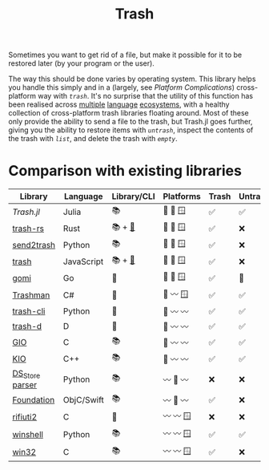 #+title: Trash

Sometimes you want to get rid of a file, but make it possible for it to be
restored later (by your program or the user).

The way this should be done varies by operating system. This library helps you
handle this simply and in a (largely, see /Platform Complications/) cross-platform
way with [[@ref][~trash~]]. It's no surprise that the utility of this function has been
realised across [[https://github.com/sindresorhus/trash][multiple]] [[https://github.com/arsenetar/send2trash][language]] [[https://github.com/Byron/trash-rs][ecosystems]], with a healthy collection of
cross-platform trash libraries floating around. Most of these only provide the
ability to send a file to the trash, but Trash.jl goes further, giving you the
ability to restore items with [[@ref][~untrash~]], inspect the contents of the trash with
[[@ref][~list~]], and delete the trash with [[@ref][~empty~]].

* Comparison with existing libraries

| Library         | Language   | Library/CLI | Platforms | Trash | Untrash | List | Empty |
|-----------------+------------+-------------+-----------+-------+---------+------+-------|
| /Trash.jl/        | Julia      | 📚          | 🐧 🍏 🪟   | ✅️️    | ✅️      | ✅️   | ✅️    |
| [[https://github.com/Byron/trash-rs][trash-rs]]        | Rust       | 📚 + [[https://github.com/orf/trash][🐚]]      | 🐧 🍏 🪟   | ✅️    | ❌      | ❌   | ❌    |
| [[https://github.com/arsenetar/send2trash][send2trash]]      | Python     | 📚          | 🐧 🍏 🪟   | ✅️    | ❌      | ❌   | ❌    |
| [[https://github.com/sindresorhus/trash][trash]]           | JavaScript | 📚 + [[https://github.com/sindresorhus/trash-cli][🐚]]      | 🐧 🍏 🪟   | ✅️    | ❌      | ❌   | ❌    |
| [[https://github.com/babarot/gomi][gomi]]            | Go         | 🐚          | 🐧 🍏 🪟   | ✅    | 🐧      | 🐧   | ❌    |
| [[https://github.com/jorystewart/trashman][Trashman]]        | C#         | 🐚          | 🐧 〰️️ 🪟   | ✅    | ✅      | ✅   | ✅    |
|-----------------+------------+-------------+-----------+-------+---------+------+-------|
| [[https://github.com/andreafrancia/trash-cli][trash-cli]]       | Python     | 🐚          | 🐧 〰️️ 〰️️   | ✅️    | ✅️      | ✅️   | ✅️    |
| [[https://github.com/rushsteve1/trash-d][trash-d]]         | D          | 🐚          | 🐧 〰️️ 〰️️   | ✅️    | ✅️      | ✅️   | ✅️    |
| [[https://docs.gtk.org/gio/method.File.trash.html][GIO]]             | C          | 📚          | 🐧 〰️️ 〰️️   | ✅️    | ✅      | ✅   | ✅    |
| [[https://api.kde.org/frameworks/kio/html/classKIO_1_1DeleteOrTrashJob.html][KIO]]             | C++        | 📚          | 🐧 〰️️ 〰️️   | ✅️    | ✅      | ❌   | ✅️    |
| [[https://github.com/gehaxelt/Python-dsstore][DS_Store parser]] | Python     | 📚          | 〰️️ 🍏 〰️️   | ❌    | ❌      | ✅   | ❌    |
| [[https://developer.apple.com/documentation/foundation/filemanager/trashitem(at:resultingitemurl:)?language=objc][Foundation]]      | ObjC/Swift | 📚          | 〰️️ 🍏 〰️️   | ✅️    | ❌      | ❌   | ❌    |
| [[https://github.com/abelcheung/rifiuti2][rifiuti2]]        | C          | 🐚          | 〰️️ 〰️️ 🪟   | ❌    | ❌      | ✅   | ❌    |
| [[https://github.com/tjguk/winshell][winshell]]        | Python     | 📚          | 〰️️ 〰️️ 🪟   | ✅️    | ✅️      | ✅️   | ✅️    |
| [[https://learn.microsoft.com/en-us/windows/win32/api/shellapi/nf-shellapi-shfileoperationw][win32]]           | C          | 📚          | 〰️️ 〰️️ 🪟   | ✅️    | ❌      | ❌   | ✅️    |
